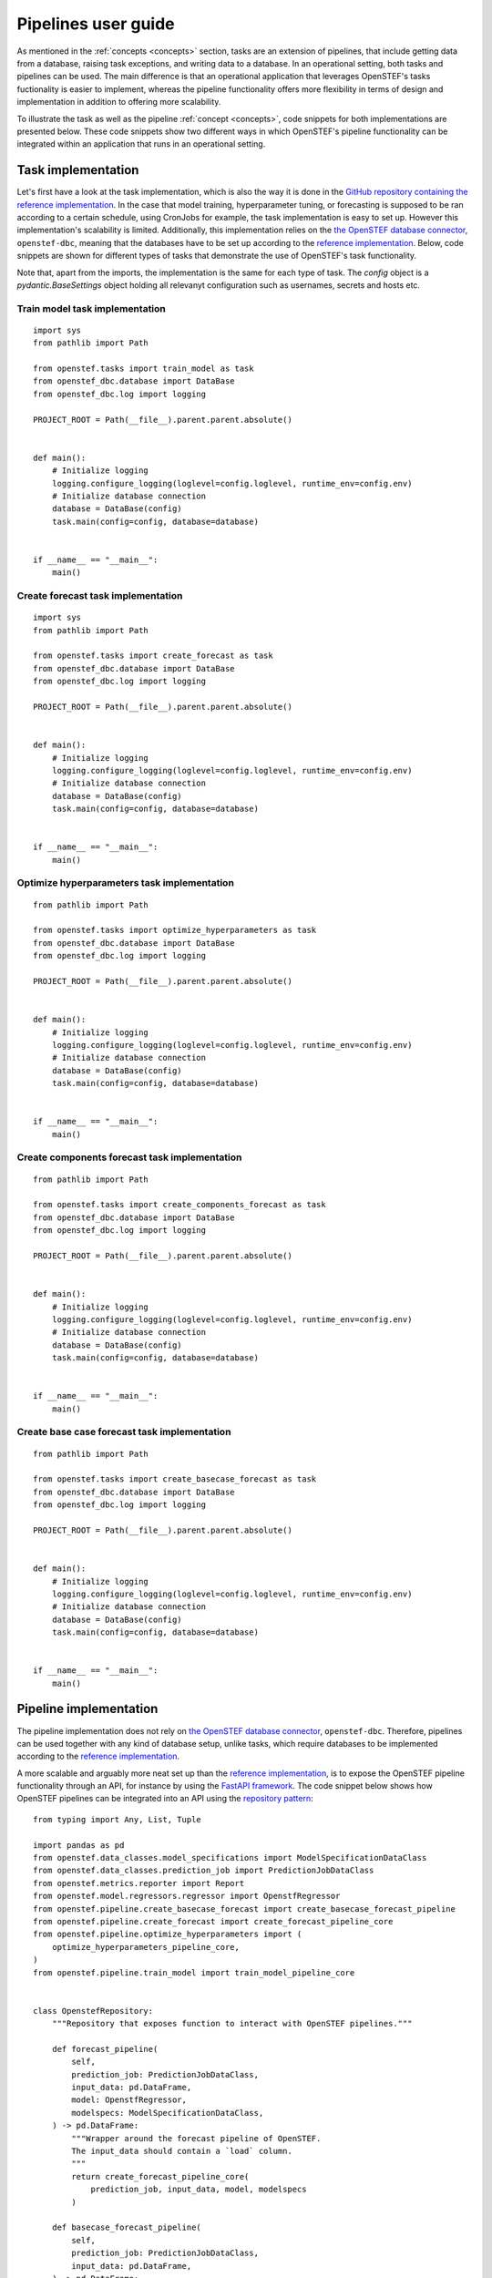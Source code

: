 .. comment:
    SPDX-FileCopyrightText: 2017-2022 Contributors to the OpenSTEF project <korte.termijn.prognoses@alliander.com>
    SPDX-License-Identifier: MPL-2.0

.. _pipeline_user_guide:

Pipelines user guide
====================

As mentioned in the :ref:`concepts <concepts>` section, tasks are an extension of pipelines, that include getting data from a database, 
raising task exceptions, and writing data to a database. In an operational setting, both tasks and pipelines can be used. 
The main difference is that an operational application that leverages OpenSTEF's tasks fuctionality is easier to implement, 
whereas the pipeline functionality offers more flexibility in terms of design and implementation in addition to offering more scalability.

To illustrate the task as well as the pipeline :ref:`concept <concepts>`, code snippets for both implementations are presented below. 
These code snippets show two different ways in which OpenSTEF's pipeline functionality can be integrated within an application that runs in an operational setting.

Task implementation
-------------------

Let's first have a look at the task implementation, which is also the way it is done in the `GitHub repository containing the reference implementation <https://github.com/OpenSTEF/openstef-reference>`_. 
In the case that model training, hyperparameter tuning, or forecasting is supposed to be ran according to a certain schedule, using CronJobs for example, 
the task implementation is easy to set up.
However this implementation's scalability is limited. Additionally, this implementation relies on the `the OpenSTEF database connector <https://pypi.org/project/openstef-dbc/>`_, ``openstef-dbc``, 
meaning that the databases have to be set up according to the `reference implementation <https://github.com/OpenSTEF/openstef-reference>`_. 
Below, code snippets are shown for different types of tasks that demonstrate the use of OpenSTEF's task functionality. 

Note that, apart from the imports, the implementation is the same for each type of task. The `config` object is a `pydantic.BaseSettings` object holding all relevanyt configuration such as usernames, secrets and hosts etc.

Train model task implementation
~~~~~~~~~~~~~~~~~~~~~~~~~~~~~~~
::

    import sys
    from pathlib import Path

    from openstef.tasks import train_model as task   
    from openstef_dbc.database import DataBase
    from openstef_dbc.log import logging

    PROJECT_ROOT = Path(__file__).parent.parent.absolute()


    def main():
        # Initialize logging
        logging.configure_logging(loglevel=config.loglevel, runtime_env=config.env)
        # Initialize database connection
        database = DataBase(config)
        task.main(config=config, database=database)


    if __name__ == "__main__":
        main()


Create forecast task implementation
~~~~~~~~~~~~~~~~~~~~~~~~~~~~~~~~~~~
::

    import sys
    from pathlib import Path

    from openstef.tasks import create_forecast as task
    from openstef_dbc.database import DataBase
    from openstef_dbc.log import logging

    PROJECT_ROOT = Path(__file__).parent.parent.absolute()


    def main():
        # Initialize logging
        logging.configure_logging(loglevel=config.loglevel, runtime_env=config.env)
        # Initialize database connection
        database = DataBase(config)
        task.main(config=config, database=database)


    if __name__ == "__main__":
        main()


Optimize hyperparameters task implementation
~~~~~~~~~~~~~~~~~~~~~~~~~~~~~~~~~~~~~~~~~~~~
::

    from pathlib import Path

    from openstef.tasks import optimize_hyperparameters as task
    from openstef_dbc.database import DataBase
    from openstef_dbc.log import logging

    PROJECT_ROOT = Path(__file__).parent.parent.absolute()


    def main():
        # Initialize logging
        logging.configure_logging(loglevel=config.loglevel, runtime_env=config.env)
        # Initialize database connection
        database = DataBase(config)
        task.main(config=config, database=database)


    if __name__ == "__main__":
        main()


Create components forecast task implementation
~~~~~~~~~~~~~~~~~~~~~~~~~~~~~~~~~~~~~~~~~~~~~~
::
        
    from pathlib import Path

    from openstef.tasks import create_components_forecast as task
    from openstef_dbc.database import DataBase
    from openstef_dbc.log import logging

    PROJECT_ROOT = Path(__file__).parent.parent.absolute()


    def main():
        # Initialize logging
        logging.configure_logging(loglevel=config.loglevel, runtime_env=config.env)
        # Initialize database connection
        database = DataBase(config)
        task.main(config=config, database=database)


    if __name__ == "__main__":
        main()


Create base case forecast task implementation
~~~~~~~~~~~~~~~~~~~~~~~~~~~~~~~~~~~~~~~~~~~~~
::

    from pathlib import Path

    from openstef.tasks import create_basecase_forecast as task
    from openstef_dbc.database import DataBase
    from openstef_dbc.log import logging

    PROJECT_ROOT = Path(__file__).parent.parent.absolute()


    def main():        
        # Initialize logging
        logging.configure_logging(loglevel=config.loglevel, runtime_env=config.env)
        # Initialize database connection
        database = DataBase(config)
        task.main(config=config, database=database)


    if __name__ == "__main__":
        main()


Pipeline implementation
-----------------------

The pipeline implementation does not rely on `the OpenSTEF database connector <https://pypi.org/project/openstef-dbc/>`_, ``openstef-dbc``. 
Therefore, pipelines can be used together with any kind of database setup, unlike tasks, 
which require databases to be implemented according to the `reference implementation <https://github.com/OpenSTEF/openstef-reference>`_.

A more scalable and arguably more neat set up than the `reference implementation <https://github.com/OpenSTEF/openstef-reference>`_, 
is to expose the OpenSTEF pipeline functionality through an API, 
for instance by using the `FastAPI framework <https://fastapi.tiangolo.com/>`_.  
The code snippet below shows how OpenSTEF pipelines can be integrated into an API using the 
`repository pattern <https://mpuig.github.io/Notes/fastapi_basics/02.repository_pattern/>`_::

    from typing import Any, List, Tuple

    import pandas as pd
    from openstef.data_classes.model_specifications import ModelSpecificationDataClass
    from openstef.data_classes.prediction_job import PredictionJobDataClass
    from openstef.metrics.reporter import Report
    from openstef.model.regressors.regressor import OpenstfRegressor
    from openstef.pipeline.create_basecase_forecast import create_basecase_forecast_pipeline
    from openstef.pipeline.create_forecast import create_forecast_pipeline_core
    from openstef.pipeline.optimize_hyperparameters import (
        optimize_hyperparameters_pipeline_core,
    )
    from openstef.pipeline.train_model import train_model_pipeline_core


    class OpenstefRepository:
        """Repository that exposes function to interact with OpenSTEF pipelines."""

        def forecast_pipeline(
            self,
            prediction_job: PredictionJobDataClass,
            input_data: pd.DataFrame,
            model: OpenstfRegressor,
            modelspecs: ModelSpecificationDataClass,
        ) -> pd.DataFrame:
            """Wrapper around the forecast pipeline of OpenSTEF.
            The input_data should contain a `load` column.
            """
            return create_forecast_pipeline_core(
                prediction_job, input_data, model, modelspecs
            )

        def basecase_forecast_pipeline(
            self,
            prediction_job: PredictionJobDataClass,
            input_data: pd.DataFrame,
        ) -> pd.DataFrame:
            """Wrapper around the basecase forecast pipeline of OpenSTEF.
            The input_data should contain a `load` column.
            """
            return create_basecase_forecast_pipeline(prediction_job, input_data)

        def train_pipeline(
            self,
            prediction_job: PredictionJobDataClass,
            modelspecs: ModelSpecificationDataClass,
            input_data: pd.DataFrame,
            horizons: List[float] = None,
            old_model: OpenstfRegressor = None,
        ) -> Tuple[
            OpenstfRegressor,
            Report,
            ModelSpecificationDataClass,
            Tuple[pd.DataFrame, pd.DataFrame, pd.DataFrame],
        ]:
            """Wrapper around the train model pipeline of OpenSTEF.
            The input_data should contain a `load` column.
            """
            return train_model_pipeline_core(
                prediction_job,
                modelspecs,
                input_data,
                old_model,
                horizons=horizons,
            )

        def optimize_hyperparameters_pipeline(
            self,
            prediction_job: PredictionJobDataClass,
            input_data: pd.DataFrame,
            n_trials: int,
            horizons: List[float] = None,
        ) -> Tuple[
            OpenstfRegressor, ModelSpecificationDataClass, Report, dict, int, dict[str, Any]
        ]:
            """Wrapper around the optimize hyperparameters pipeline of OpenSTEF.
            The input_data should contain a `load` column.
            """
            return optimize_hyperparameters_pipeline_core(
                prediction_job, input_data, horizons, n_trials
            )


